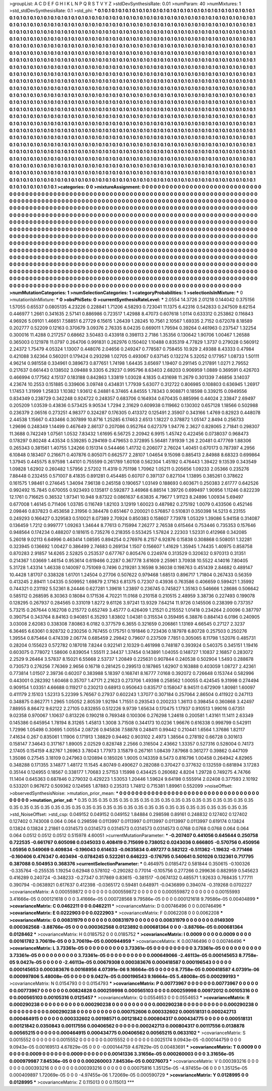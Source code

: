 >groupList:
A C D E F G H I K L
N P Q R S T V Y Z 
>stdDevSynthesisRate:
0.01 
>numParam:
40
>numMixtures:
1
>std_stdDevSynthesisRate:
0.1
>std_phi:
***
0.1 0.1 0.1 0.1 0.1 0.1 0.1 0.1 0.1 0.1
0.1 0.1 0.1 0.1 0.1 0.1 0.1 0.1 0.1 0.1
0.1 0.1 0.1 0.1 0.1 0.1 0.1 0.1 0.1 0.1
0.1 0.1 0.1 0.1 0.1 0.1 0.1 0.1 0.1 0.1
0.1 0.1 0.1 0.1 0.1 0.1 0.1 0.1 0.1 0.1
0.1 0.1 0.1 0.1 0.1 0.1 0.1 0.1 0.1 0.1
0.1 0.1 0.1 0.1 0.1 0.1 0.1 0.1 0.1 0.1
0.1 0.1 0.1 0.1 0.1 0.1 0.1 0.1 0.1 0.1
0.1 0.1 0.1 0.1 0.1 0.1 0.1 0.1 0.1 0.1
0.1 0.1 0.1 0.1 0.1 0.1 0.1 0.1 0.1 0.1
0.1 0.1 0.1 0.1 0.1 0.1 0.1 0.1 0.1 0.1
0.1 0.1 0.1 0.1 0.1 0.1 0.1 0.1 0.1 0.1
0.1 0.1 0.1 0.1 0.1 0.1 0.1 0.1 0.1 0.1
0.1 0.1 0.1 0.1 0.1 0.1 0.1 0.1 0.1 0.1
0.1 0.1 0.1 0.1 0.1 0.1 0.1 0.1 0.1 0.1
0.1 0.1 0.1 0.1 0.1 0.1 0.1 0.1 0.1 0.1
0.1 0.1 0.1 0.1 0.1 0.1 0.1 0.1 0.1 0.1
0.1 0.1 0.1 0.1 0.1 0.1 0.1 0.1 0.1 0.1
0.1 0.1 0.1 0.1 0.1 0.1 0.1 0.1 0.1 0.1
0.1 0.1 0.1 0.1 0.1 0.1 0.1 0.1 0.1 0.1
0.1 0.1 0.1 0.1 0.1 0.1 0.1 0.1 0.1 0.1
0.1 0.1 0.1 0.1 0.1 0.1 0.1 0.1 0.1 0.1
0.1 0.1 0.1 0.1 0.1 0.1 0.1 0.1 0.1 0.1
0.1 0.1 0.1 0.1 0.1 0.1 0.1 0.1 0.1 0.1
0.1 0.1 0.1 0.1 0.1 0.1 0.1 0.1 0.1 0.1
0.1 0.1 0.1 0.1 0.1 0.1 0.1 0.1 0.1 0.1
0.1 0.1 0.1 0.1 0.1 0.1 0.1 0.1 0.1 0.1
0.1 0.1 0.1 0.1 0.1 0.1 0.1 0.1 0.1 0.1
0.1 0.1 0.1 0.1 0.1 0.1 0.1 0.1 0.1 0.1
0.1 0.1 0.1 0.1 0.1 0.1 0.1 0.1 0.1 0.1
0.1 0.1 0.1 0.1 0.1 0.1 0.1 0.1 0.1 0.1
0.1 0.1 0.1 0.1 0.1 0.1 0.1 0.1 0.1 0.1
0.1 0.1 0.1 0.1 0.1 0.1 0.1 0.1 0.1 0.1
0.1 0.1 0.1 0.1 0.1 0.1 0.1 0.1 0.1 0.1
0.1 0.1 0.1 0.1 0.1 0.1 0.1 0.1 0.1 0.1
0.1 0.1 0.1 0.1 0.1 0.1 0.1 0.1 0.1 0.1
0.1 0.1 0.1 0.1 0.1 0.1 0.1 0.1 0.1 0.1
0.1 0.1 0.1 0.1 0.1 0.1 0.1 0.1 0.1 0.1
0.1 0.1 0.1 0.1 0.1 0.1 0.1 0.1 0.1 0.1
0.1 0.1 0.1 0.1 0.1 0.1 0.1 0.1 0.1 0.1
0.1 0.1 0.1 0.1 0.1 0.1 0.1 0.1 0.1 0.1
0.1 0.1 0.1 0.1 0.1 0.1 0.1 0.1 0.1 0.1
0.1 0.1 0.1 0.1 0.1 0.1 0.1 0.1 0.1 0.1
0.1 0.1 0.1 0.1 0.1 0.1 0.1 0.1 0.1 0.1
0.1 0.1 0.1 0.1 0.1 0.1 0.1 0.1 0.1 0.1
0.1 0.1 0.1 0.1 0.1 0.1 0.1 0.1 0.1 0.1
0.1 0.1 0.1 0.1 0.1 0.1 0.1 0.1 0.1 0.1
0.1 0.1 0.1 0.1 0.1 0.1 0.1 0.1 0.1 0.1
0.1 0.1 0.1 0.1 0.1 0.1 0.1 0.1 0.1 0.1
0.1 0.1 0.1 0.1 0.1 0.1 0.1 0.1 0.1 0.1
0.1 0.1 0.1 0.1 0.1 0.1 0.1 0.1 0.1 0.1
0.1 0.1 0.1 0.1 0.1 0.1 0.1 0.1 0.1 0.1
0.1 0.1 0.1 0.1 0.1 0.1 0.1 0.1 0.1 0.1
0.1 0.1 0.1 0.1 0.1 0.1 0.1 0.1 0.1 0.1
0.1 0.1 0.1 0.1 0.1 0.1 0.1 0.1 0.1 0.1
0.1 0.1 0.1 0.1 0.1 0.1 0.1 0.1 0.1 0.1
0.1 0.1 0.1 0.1 0.1 0.1 0.1 0.1 0.1 0.1
0.1 0.1 0.1 0.1 0.1 0.1 0.1 0.1 0.1 0.1
0.1 0.1 0.1 0.1 0.1 0.1 0.1 0.1 0.1 0.1
0.1 0.1 0.1 0.1 0.1 0.1 0.1 0.1 0.1 0.1
0.1 0.1 0.1 0.1 0.1 0.1 0.1 0.1 0.1 0.1
0.1 0.1 0.1 0.1 0.1 0.1 0.1 0.1 0.1 0.1
0.1 0.1 0.1 0.1 0.1 0.1 0.1 0.1 0.1 0.1
0.1 0.1 0.1 0.1 0.1 0.1 0.1 0.1 0.1 0.1
0.1 0.1 0.1 0.1 0.1 0.1 0.1 0.1 0.1 0.1
0.1 0.1 0.1 0.1 0.1 0.1 0.1 0.1 0.1 0.1
0.1 0.1 0.1 0.1 0.1 0.1 0.1 0.1 0.1 0.1
0.1 0.1 0.1 0.1 0.1 0.1 0.1 0.1 0.1 0.1
0.1 0.1 0.1 0.1 0.1 0.1 0.1 0.1 0.1 0.1
0.1 0.1 0.1 0.1 0.1 0.1 0.1 0.1 0.1 0.1
0.1 0.1 0.1 0.1 0.1 0.1 0.1 0.1 0.1 0.1
0.1 0.1 0.1 0.1 0.1 0.1 0.1 0.1 0.1 0.1
0.1 0.1 0.1 0.1 0.1 0.1 0.1 0.1 0.1 0.1
0.1 0.1 0.1 0.1 0.1 0.1 0.1 0.1 0.1 0.1
0.1 0.1 0.1 0.1 0.1 0.1 0.1 0.1 0.1 0.1
0.1 0.1 0.1 0.1 0.1 0.1 0.1 0.1 0.1 0.1
0.1 0.1 0.1 0.1 0.1 0.1 0.1 0.1 0.1 0.1
0.1 0.1 0.1 0.1 0.1 0.1 0.1 0.1 0.1 0.1
0.1 0.1 0.1 0.1 0.1 0.1 0.1 0.1 0.1 0.1
0.1 0.1 0.1 0.1 0.1 0.1 0.1 0.1 0.1 0.1
0.1 0.1 0.1 0.1 0.1 0.1 0.1 0.1 0.1 0.1
0.1 0.1 0.1 0.1 0.1 0.1 0.1 0.1 0.1 0.1
0.1 0.1 0.1 0.1 0.1 0.1 0.1 0.1 0.1 0.1
0.1 0.1 0.1 0.1 0.1 0.1 0.1 0.1 0.1 0.1
0.1 0.1 0.1 0.1 0.1 0.1 0.1 0.1 0.1 0.1
0.1 0.1 0.1 0.1 0.1 0.1 0.1 0.1 0.1 0.1
0.1 0.1 0.1 0.1 0.1 0.1 0.1 0.1 0.1 0.1
0.1 0.1 0.1 0.1 0.1 0.1 0.1 0.1 0.1 0.1
0.1 0.1 0.1 0.1 0.1 0.1 0.1 0.1 0.1 0.1
0.1 0.1 0.1 0.1 
>categories:
0 0
>mixtureAssignment:
0 0 0 0 0 0 0 0 0 0 0 0 0 0 0 0 0 0 0 0 0 0 0 0 0 0 0 0 0 0 0 0 0 0 0 0 0 0 0 0 0 0 0 0 0 0 0 0 0 0
0 0 0 0 0 0 0 0 0 0 0 0 0 0 0 0 0 0 0 0 0 0 0 0 0 0 0 0 0 0 0 0 0 0 0 0 0 0 0 0 0 0 0 0 0 0 0 0 0 0
0 0 0 0 0 0 0 0 0 0 0 0 0 0 0 0 0 0 0 0 0 0 0 0 0 0 0 0 0 0 0 0 0 0 0 0 0 0 0 0 0 0 0 0 0 0 0 0 0 0
0 0 0 0 0 0 0 0 0 0 0 0 0 0 0 0 0 0 0 0 0 0 0 0 0 0 0 0 0 0 0 0 0 0 0 0 0 0 0 0 0 0 0 0 0 0 0 0 0 0
0 0 0 0 0 0 0 0 0 0 0 0 0 0 0 0 0 0 0 0 0 0 0 0 0 0 0 0 0 0 0 0 0 0 0 0 0 0 0 0 0 0 0 0 0 0 0 0 0 0
0 0 0 0 0 0 0 0 0 0 0 0 0 0 0 0 0 0 0 0 0 0 0 0 0 0 0 0 0 0 0 0 0 0 0 0 0 0 0 0 0 0 0 0 0 0 0 0 0 0
0 0 0 0 0 0 0 0 0 0 0 0 0 0 0 0 0 0 0 0 0 0 0 0 0 0 0 0 0 0 0 0 0 0 0 0 0 0 0 0 0 0 0 0 0 0 0 0 0 0
0 0 0 0 0 0 0 0 0 0 0 0 0 0 0 0 0 0 0 0 0 0 0 0 0 0 0 0 0 0 0 0 0 0 0 0 0 0 0 0 0 0 0 0 0 0 0 0 0 0
0 0 0 0 0 0 0 0 0 0 0 0 0 0 0 0 0 0 0 0 0 0 0 0 0 0 0 0 0 0 0 0 0 0 0 0 0 0 0 0 0 0 0 0 0 0 0 0 0 0
0 0 0 0 0 0 0 0 0 0 0 0 0 0 0 0 0 0 0 0 0 0 0 0 0 0 0 0 0 0 0 0 0 0 0 0 0 0 0 0 0 0 0 0 0 0 0 0 0 0
0 0 0 0 0 0 0 0 0 0 0 0 0 0 0 0 0 0 0 0 0 0 0 0 0 0 0 0 0 0 0 0 0 0 0 0 0 0 0 0 0 0 0 0 0 0 0 0 0 0
0 0 0 0 0 0 0 0 0 0 0 0 0 0 0 0 0 0 0 0 0 0 0 0 0 0 0 0 0 0 0 0 0 0 0 0 0 0 0 0 0 0 0 0 0 0 0 0 0 0
0 0 0 0 0 0 0 0 0 0 0 0 0 0 0 0 0 0 0 0 0 0 0 0 0 0 0 0 0 0 0 0 0 0 0 0 0 0 0 0 0 0 0 0 0 0 0 0 0 0
0 0 0 0 0 0 0 0 0 0 0 0 0 0 0 0 0 0 0 0 0 0 0 0 0 0 0 0 0 0 0 0 0 0 0 0 0 0 0 0 0 0 0 0 0 0 0 0 0 0
0 0 0 0 0 0 0 0 0 0 0 0 0 0 0 0 0 0 0 0 0 0 0 0 0 0 0 0 0 0 0 0 0 0 0 0 0 0 0 0 0 0 0 0 0 0 0 0 0 0
0 0 0 0 0 0 0 0 0 0 0 0 0 0 0 0 0 0 0 0 0 0 0 0 0 0 0 0 0 0 0 0 0 0 0 0 0 0 0 0 0 0 0 0 0 0 0 0 0 0
0 0 0 0 0 0 0 0 0 0 0 0 0 0 0 0 0 0 0 0 0 0 0 0 0 0 0 0 0 0 0 0 0 0 0 0 0 0 0 0 0 0 0 0 0 0 0 0 0 0
0 0 0 0 0 0 0 0 0 0 0 0 0 0 0 0 0 0 0 0 0 0 0 0 0 0 0 0 0 0 0 0 0 0 0 0 0 0 0 0 0 0 0 0 
>numMutationCategories:
1
>numSelectionCategories:
1
>categoryProbabilities:
1 
>selectionIsInMixture:
***
0 
>mutationIsInMixture:
***
0 
>obsPhiSets:
0
>currentSynthesisRateLevel:
***
2.0554 14.3726 2.01218 0.144042 0.375156 1.57055 0.65537 0.0805135 4.23226 0.228841
1.71206 4.58293 0.723041 11.1375 6.42316 0.542833 0.247509 8.62154 0.446977 1.2661
0.341635 2.57141 0.886986 0.723517 1.42988 8.47073 0.607618 1.0114 0.633312 0.253862
0.116843 4.96926 5.09101 1.46651 7.58851 6.27729 6.15615 1.26439 1.28245 10.7561
2.10567 1.69335 2.7152 0.672078 8.18589 0.202777 0.52209 0.12163 0.370679 3.09376
2.76335 8.04235 0.669011 1.79594 0.39264 0.461963 0.237547 1.32254 0.300016 11.4288
0.217257 0.68662 3.50483 0.433918 0.398113 2.7186 1.35356 0.130642 1.90706 1.00467
1.26588 0.365003 0.121978 11.0797 0.264706 0.991831 0.262976 0.150402 1.10488 0.835319
4.77829 1.3737 0.279028 0.560912 2.24372 1.75479 4.05324 1.13007 0.448076 2.04656
0.249247 0.778587 0.758455 10.929 2.49388 8.43333 0.47984 0.421088 3.62364 0.560201
0.179424 0.293298 1.02705 0.493067 0.637145 0.132274 5.32052 0.177957 1.08733 1.50111
4.96214 0.981558 0.334961 0.389673 0.877651 1.74198 1.64435 3.65697 1.19407 0.291145
0.217891 1.0271 2.79552 0.217637 0.661443 0.138502 3.09488 9.3305 6.29237 0.995796
8.63403 2.68203 0.906959 1.0889 0.369591 0.426703 0.466994 0.177562 4.15137 0.183188
0.842863 1.33819 1.03028 4.1835 0.431698 11.2679 0.301339 7.46856 3.14037 4.23674
10.2553 0.151885 0.339606 3.09748 0.434831 1.77939 5.63077 0.312722 0.806985 0.108803
0.636945 1.26917 1.17453 1.31999 1.25833 1.10382 1.93612 6.24881 6.37465 4.84555
1.78343 0.908871 0.18598 0.339215 0.0949556 0.834349 0.238729 0.342248 0.924722 0.248357
0.683706 0.164934 0.670435 0.885996 0.44024 2.33847 2.69497 0.205209 1.03539 0.43836
0.573425 9.90534 1.7294 2.31629 0.609938 0.119662 0.130302 0.657128 1.18566 0.502988
0.236379 2.06516 0.273251 4.98377 0.324287 0.176305 0.413372 0.125491 2.35907 0.343166
1.4769 0.82923 0.448078 2.44538 1.15667 0.433466 0.307899 10.8716 1.25285 6.17463
2.6513 1.18227 0.378872 1.05147 2.8494 0.256733 1.29696 0.248349 1.14499 0.467649
2.86137 0.207086 0.952764 0.627379 1.94776 2.3627 0.828065 2.71841 0.298307 11.3688
0.742249 1.07561 1.0532 7.83432 1.61695 6.56725 2.20942 6.9915 1.45742 0.422456
0.0738037 0.968473 0.178297 0.80248 4.43534 0.539285 0.294169 0.479653 0.372895 5.56481
7.91939 1.26 2.20481 0.477769 1.88306 0.265343 0.381561 1.40755 1.24266 0.151314
0.544466 1.41732 0.206077 2.76024 1.40451 0.670173 0.787397 4.2956 6.10848 0.183407
0.216671 0.407876 0.805071 0.662577 2.28107 1.04654 9.15098 0.885413 2.84988 8.68323
0.699864 1.37945 0.445575 8.97598 1.44101 0.755599 0.261789 1.60108 0.562304 1.45192
0.476443 1.39422 9.13539 0.343549 1.09828 1.62902 0.260482 1.57956 2.57202 11.4319
0.751198 1.70962 1.05211 0.205656 1.09233 2.05366 0.235276 7.88448 0.232455 0.571007
8.41835 0.891281 0.454485 0.60707 0.397137 0.827104 1.13895 0.385261 0.378622 0.161575
1.98461 0.274645 1.34094 7.96138 0.245158 0.190657 1.03149 0.188693 0.603671 0.250383
2.61777 0.642526 0.992492 15.7845 0.670055 0.923493 0.135817 0.592877 3.46968 6.88514
1.39726 0.699497 1.90956 1.11246 0.822239 12.1761 0.716625 0.36532 1.97341 10.948
9.87322 0.0861637 6.63835 4.79677 1.91123 8.24896 1.00934 5.69497 0.677008 1.46145
0.711406 1.03785 0.116749 1.82103 3.12919 1.60023 0.487982 0.275192 1.0079 0.433506
0.452146 2.09846 0.837823 0.453658 2.31956 0.384478 0.651467 0.200021 0.576857 0.510831
0.350398 14.5213 6.23155 0.249293 0.166427 0.329583 0.510021 8.07389 2.70924 0.850383
0.158607 7.73978 1.05329 1.39086 5.94158 0.314087 0.136459 1.7212 0.999777 1.09263
1.34644 8.77613 0.715994 7.26277 2.76538 0.615464 0.753446 0.735353 0.157646 0.948564
0.174234 0.488207 0.181615 0.735276 0.218355 0.553425 1.57824 2.22303 1.52331 0.412968
0.342085 5.26018 9.02113 6.64996 0.463414 1.08595 0.894254 0.276976 8.2157 6.92876
0.15838 0.308868 0.508051 1.32281 0.323945 0.136692 1.00427 0.386499 2.74683 0.269134
1.1507 0.156607 1.41629 1.35945 1.74435 1.40975 0.858758 0.870283 2.91857 14.6265
2.52825 0.253537 0.677767 0.805476 0.224974 0.313529 0.320632 0.970313 0.31351 0.214367
1.03669 1.46154 0.953614 0.619466 0.2287 0.367778 3.61609 2.25961 3.70938 10.5522
4.14016 7.80405 5.31728 1.43314 1.46338 0.140097 0.751069 0.7496 0.219281 3.16598
9.36038 0.198763 0.451439 2.84682 0.489147 10.4428 1.81707 0.338328 1.61701 1.24504
0.27706 0.507622 0.979468 1.68513 0.896717 1.71804 0.267433 0.56359 0.413245 2.89411
1.04335 0.509952 1.69879 2.17163 6.81375 0.72307 0.43936 0.763586 0.406659 0.599421
1.35992 0.744321 0.231192 5.52361 8.24446 0.627281 1.39618 1.23897 0.236745 0.745827
1.35163 0.546666 1.28686 0.506642 0.585112 0.268595 8.30363 0.18084 0.171536 4.70221
11.0168 0.210158 0.210515 2.48959 3.38736 0.227493 0.199078 0.128295 0.267937 0.284565
0.331019 1.8272 9.61126 3.97241 13.9329 7.64214 11.9726 0.145506 0.238399 0.737357
5.73215 0.267644 0.162708 0.215772 0.652749 3.45777 0.426409 1.21521 0.215552 1.01418
0.234264 2.00096 0.387797 0.390754 0.343764 8.84163 0.940851 6.35293 1.83802 1.04381
0.315534 0.359495 6.38876 0.884143 6.0196 0.240905 3.03008 2.62083 0.338308 7.80863
6.0182 0.377579 6.3655 0.321659 0.206861 1.13169 4.66545 0.27127 2.3237 6.36465
6.63061 0.928732 0.230256 0.767455 0.175751 0.191846 0.723436 0.187978 6.80728 0.257503
0.250276 1.39554 0.875464 0.474339 2.06774 0.685459 2.29842 0.79607 0.237509 7.7851
0.305065 8.11798 1.52076 0.485731 0.28204 0.155623 0.572782 0.187018 7.8244 0.922141
2.10329 0.461998 0.748187 0.393924 0.540375 0.345151 1.19416 0.603075 0.778072 1.58606
0.839054 1.55511 2.34437 1.37454 0.143891 1.04055 0.148727 1.10837 2.16857 0.283072
2.2529 9.26464 3.57837 8.15021 6.55668 2.53737 1.20849 0.225631 0.907844 0.240538
0.502904 1.5493 0.288678 0.730573 0.276256 7.76369 2.9656 0.16718 0.281425 0.299513
0.187865 1.62907 0.163888 0.403059 1.08727 2.42361 0.773814 1.01507 2.39736 0.60207
0.383988 5.18397 0.168741 8.16777 7.0168 0.392072 0.726648 0.153744 0.582996 0.443001
0.282392 1.60468 0.35707 1.47171 2.21623 0.273706 1.49398 0.258562 1.00055 0.424545
9.31998 0.274494 0.909154 1.03351 4.66688 0.119217 0.230213 0.68913 0.950643 0.835717
0.158047 8.94511 0.672909 1.80981 1.60097 0.411179 2.15103 1.52313 5.22399 5.76567
0.27937 0.602243 1.37077 0.307184 0.257064 2.86504 0.411922 0.247113 0.348875 0.862771
1.2965 1.05052 2.80539 1.92194 1.71551 0.293543 0.200233 1.36113 0.398454 0.360868
3.42497 7.88955 8.86472 9.62122 2.27105 0.832855 0.512226 9.9739 1.65634 0.170475
1.17937 0.910513 1.99016 0.67351 9.02358 0.970067 1.10637 0.813226 0.190218 0.769348
0.100306 0.276298 1.24618 0.200581 1.43161 11.1411 2.63349 0.145386 0.645954 1.78194
8.31265 1.45813 1.3008 3.71508 0.344173 10.0236 1.96676 0.616338 0.998799 0.542911
1.72996 1.05498 0.30695 1.00554 2.08726 0.945836 7.58878 0.248411 0.99442 0.210441
1.6564 1.37686 1.82117 7.41634 0.267 0.835061 1.11906 0.171913 1.38829 0.94462
0.903102 2.4973 1.38564 0.278192 0.66728 0.301613 0.158147 7.34643 0.317167 1.89005
2.02529 0.828748 2.2566 0.316504 2.43662 1.33357 0.527316 0.528004 0.74173 2.17405
0.154159 4.82767 1.26963 3.78043 1.77973 3.15879 0.267161 1.08439 7.87968 0.361277
0.39862 0.447109 1.35086 0.27545 3.18109 0.247963 0.120894 0.185026 1.9005 0.143359
8.5473 0.816796 1.00458 0.264942 4.82965 0.348288 0.171355 3.14877 1.48172 11.1545
4.80749 0.490627 0.282088 0.370427 0.377632 0.132559 0.681894 3.17283 0.35144 0.124955
0.18567 0.338177 1.70683 2.57153 1.15998 0.434425 0.260682 4.8204 1.29728 0.749275
4.74766 11.1404 0.645363 0.687846 0.279032 0.429223 1.53053 1.20446 1.59624 9.64198
0.555914 2.02408 0.377593 2.10192 0.533201 0.967672 0.509362 0.124565 1.87883 0.235313
1.74812 0.715381 1.89961 0.552099 
>noiseOffset:
>observedSynthesisNoise:
>mutation_prior_mean:
***
0 0 0 0 0 0 0 0 0 0
0 0 0 0 0 0 0 0 0 0
0 0 0 0 0 0 0 0 0 0
0 0 0 0 0 0 0 0 0 0
>mutation_prior_sd:
***
0.35 0.35 0.35 0.35 0.35 0.35 0.35 0.35 0.35 0.35
0.35 0.35 0.35 0.35 0.35 0.35 0.35 0.35 0.35 0.35
0.35 0.35 0.35 0.35 0.35 0.35 0.35 0.35 0.35 0.35
0.35 0.35 0.35 0.35 0.35 0.35 0.35 0.35 0.35 0.35
>std_NoiseOffset:
>std_csp:
0.049152 0.049152 0.049152 1.84884 0.298598 0.89161 0.248832 0.127402 0.127402 0.127402
0.743008 0.064 0.064 0.298598 0.0113997 0.0113997 0.0113997 0.0113997 0.0113997 0.619174
0.13824 0.13824 0.13824 2.21861 0.0314573 0.0314573 0.0314573 0.0314573 0.0314573 0.0768
0.0768 0.0768 0.064 0.064 0.064 0.0512 0.0512 0.0512 0.515978 4.60051
>currentMutationParameter:
***
-0.207407 0.441056 0.645644 0.250758 0.722535 -0.661767 0.605098 0.0345033 0.408419 0.715699
0.738052 0.0243036 0.666805 -0.570756 0.450956 1.05956 0.549069 0.409834 -0.196043 0.614633
-0.0635834 0.497277 0.582122 -0.511362 -1.19632 -0.771466 -0.160406 0.476347 0.403494 -0.0784245
0.522261 0.646223 -0.176795 0.540641 0.501026 0.132361 0.717795 0.387088 0.504953 0.368376
>currentSelectionParameter:
***
0.464975 0.0185472 0.581844 0.350615 -0.100326 -0.335764 -0.255535 1.19254 0.62948 0.578102
-0.290282 0.77014 -0.105756 0.277266 0.299636 0.882959 0.545623 0.416289 0.240724 -0.348233
-0.27347 0.317869 0.83615 -0.381517 -0.0674132 0.485571 1.92633 0.768435 1.77711 0.390794
-0.0638921 0.617637 0.412398 -0.0365172 0.59481 0.648971 -0.0436899 0.394074 -0.319268 0.0702227
>covarianceMatrix:
A
0.000559872	0	0	0	0	0	
0	0.000559872	0	0	0	0	
0	0	0.000559872	0	0	0	
0	0	0	0.00155993	3.41666e-05	0.000121618	
0	0	0	3.41666e-05	0.000728568	9.79586e-05	
0	0	0	0.000121618	9.79586e-05	0.00404899	
***
>covarianceMatrix:
C
0.0462211	0	
0	0.0462211	
***
>covarianceMatrix:
D
0.00746496	0	
0	0.00746496	
***
>covarianceMatrix:
E
0.0222903	0	
0	0.0222903	
***
>covarianceMatrix:
F
0.0062208	0	
0	0.0062208	
***
>covarianceMatrix:
G
0.00831979	0	0	0	0	0	
0	0.00831979	0	0	0	0	
0	0	0.00831979	0	0	0	
0	0	0	0.0149309	0.000362568	-3.88766e-05	
0	0	0	0.000362568	0.0123892	0.000681364	
0	0	0	-3.88766e-05	0.000681364	0.0128462	
***
>covarianceMatrix:
H
0.0185752	0	
0	0.0185752	
***
>covarianceMatrix:
I
0.0009	0	0	0	
0	0.0009	0	0	
0	0	0.00161782	3.70619e-05	
0	0	3.70619e-05	0.000944959	
***
>covarianceMatrix:
K
0.00746496	0	
0	0.00746496	
***
>covarianceMatrix:
L
3.73361e-05	0	0	0	0	0	0	0	0	0	
0	3.73361e-05	0	0	0	0	0	0	0	0	
0	0	3.73361e-05	0	0	0	0	0	0	0	
0	0	0	3.73361e-05	0	0	0	0	0	0	
0	0	0	0	3.73361e-05	0	0	0	0	0	
0	0	0	0	0	0.000649066	-2.46113e-05	0.000145653	8.7758e-05	9.0427e-05	
0	0	0	0	0	-2.46113e-05	0.00679308	0.000383676	0.000418587	0.000196543	
0	0	0	0	0	0.000145653	0.000383676	0.00168956	4.07391e-06	9.16664e-05	
0	0	0	0	0	8.7758e-05	0.000418587	4.07391e-06	0.000997806	5.48008e-05	
0	0	0	0	0	9.0427e-05	0.000196543	9.16664e-05	5.48008e-05	0.000299193	
***
>covarianceMatrix:
N
0.0154793	0	
0	0.0154793	
***
>covarianceMatrix:
P
0.00773967	0	0	0	0	0	
0	0.00773967	0	0	0	0	
0	0	0.00773967	0	0	0	
0	0	0	0.00824828	0.000259998	0.000565103	
0	0	0	0.000259998	0.00972012	0.00105316	
0	0	0	0.000565103	0.00105316	0.0125457	
***
>covarianceMatrix:
Q
0.0554653	0	
0	0.0554653	
***
>covarianceMatrix:
R
0.000290238	0	0	0	0	0	0	0	0	0	
0	0.000290238	0	0	0	0	0	0	0	0	
0	0	0.000290238	0	0	0	0	0	0	0	
0	0	0	0.000290238	0	0	0	0	0	0	
0	0	0	0	0.000290238	0	0	0	0	0	
0	0	0	0	0	0.000752606	0.000332602	0.000518131	0.000242713	0.000464915	
0	0	0	0	0	0.000332602	0.00198571	0.00121842	0.000804317	0.000434775	
0	0	0	0	0	0.000518131	0.00121842	0.0350843	0.00117556	0.00406562	
0	0	0	0	0	0.000242713	0.000804317	0.00117556	0.0138878	0.00565215	
0	0	0	0	0	0.000464915	0.000434775	0.00406562	0.00565215	0.0633102	
***
>covarianceMatrix:
S
0.0015552	0	0	0	0	0	
0	0.0015552	0	0	0	0	
0	0	0.0015552	0	0	0	
0	0	0	0.0025174	9.0943e-05	-0.000144759	
0	0	0	9.0943e-05	0.00169513	4.67829e-05	
0	0	0	-0.000144759	4.67829e-05	0.00483691	
***
>covarianceMatrix:
T
0.0009	0	0	0	0	0	
0	0.0009	0	0	0	0	
0	0	0.0009	0	0	0	
0	0	0	0.00141336	3.31656e-05	0.000260003	
0	0	0	3.31656e-05	0.000979987	7.84536e-05	
0	0	0	0.000260003	7.84536e-05	0.00276073	
***
>covarianceMatrix:
V
0.000393216	0	0	0	0	0	
0	0.000393216	0	0	0	0	
0	0	0.000393216	0	0	0	
0	0	0	0.00075816	1.35125e-05	-4.97455e-06	
0	0	0	1.35125e-05	0.000409897	1.72069e-05	
0	0	0	-4.97455e-06	1.72069e-05	0.000590729	
***
>covarianceMatrix:
Y
0.0128995	0	
0	0.0128995	
***
>covarianceMatrix:
Z
0.115013	0	
0	0.115013	
***
